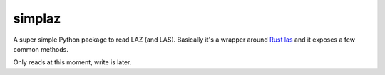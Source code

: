 
simplaz
=======

A super simple Python package to read LAZ (and LAS).
Basically it's a wrapper around `Rust las <https://docs.rs/las>`_ and it exposes a few common methods.

Only reads at this moment, write is later.





